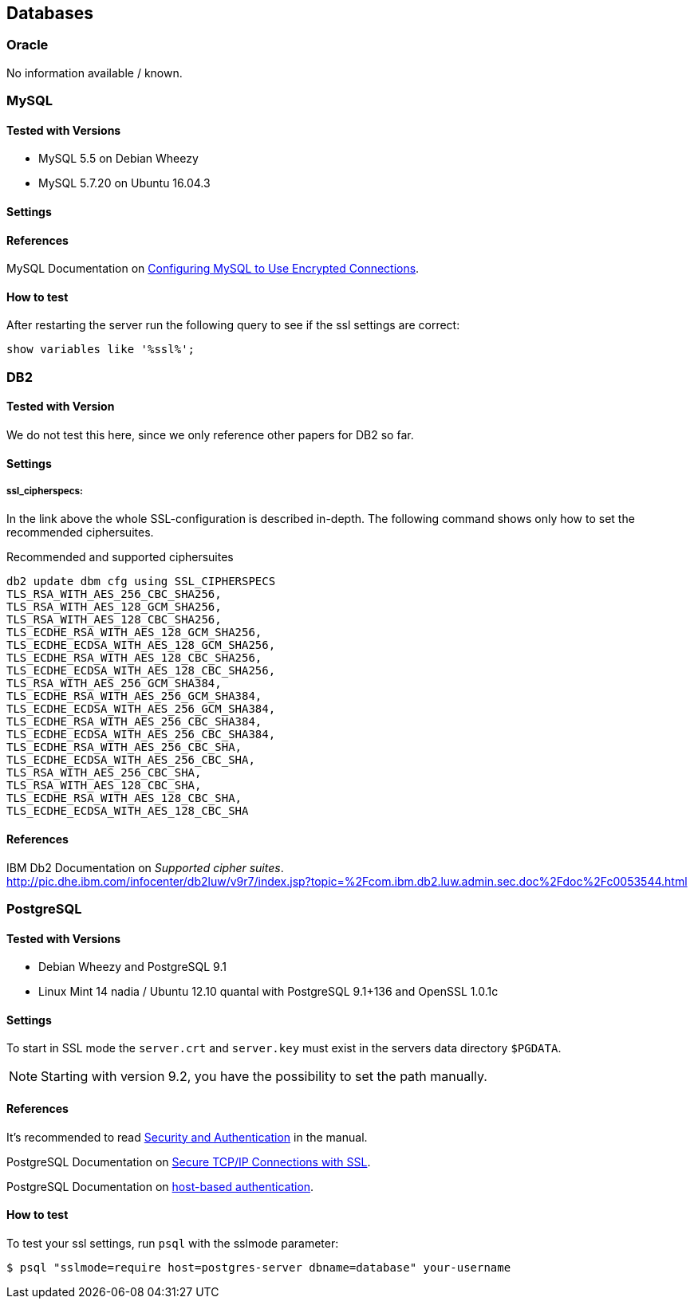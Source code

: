 == Databases

=== Oracle

No information available / known.


=== MySQL

==== Tested with Versions

* MySQL 5.5 on Debian Wheezy
* MySQL 5.7.20 on Ubuntu 16.04.3

==== Settings

==== References

MySQL Documentation on link:https://dev.mysql.com/doc/refman/5.7/en/using-encrypted-connections.html[Configuring MySQL to Use Encrypted Connections].

==== How to test

After restarting the server run the following query to see if the ssl settings are correct:

[source,terminal]
----
show variables like '%ssl%';
----


=== DB2

==== Tested with Version

We do not test this here, since we only reference other papers for DB2 so far.

==== Settings

===== ssl_cipherspecs:

In the link above the whole SSL-configuration is described in-depth. The following command shows only how to set the recommended ciphersuites.

.Recommended and supported ciphersuites
[source, terminal]
----
db2 update dbm cfg using SSL_CIPHERSPECS 
TLS_RSA_WITH_AES_256_CBC_SHA256,
TLS_RSA_WITH_AES_128_GCM_SHA256,
TLS_RSA_WITH_AES_128_CBC_SHA256,
TLS_ECDHE_RSA_WITH_AES_128_GCM_SHA256,
TLS_ECDHE_ECDSA_WITH_AES_128_GCM_SHA256,
TLS_ECDHE_RSA_WITH_AES_128_CBC_SHA256,
TLS_ECDHE_ECDSA_WITH_AES_128_CBC_SHA256,
TLS_RSA_WITH_AES_256_GCM_SHA384,
TLS_ECDHE_RSA_WITH_AES_256_GCM_SHA384,
TLS_ECDHE_ECDSA_WITH_AES_256_GCM_SHA384,
TLS_ECDHE_RSA_WITH_AES_256_CBC_SHA384,
TLS_ECDHE_ECDSA_WITH_AES_256_CBC_SHA384,
TLS_ECDHE_RSA_WITH_AES_256_CBC_SHA,
TLS_ECDHE_ECDSA_WITH_AES_256_CBC_SHA,
TLS_RSA_WITH_AES_256_CBC_SHA,
TLS_RSA_WITH_AES_128_CBC_SHA,
TLS_ECDHE_RSA_WITH_AES_128_CBC_SHA,
TLS_ECDHE_ECDSA_WITH_AES_128_CBC_SHA
----

==== References

IBM Db2 Documentation on _Supported cipher suites_. +
http://pic.dhe.ibm.com/infocenter/db2luw/v9r7/index.jsp?topic=%2Fcom.ibm.db2.luw.admin.sec.doc%2Fdoc%2Fc0053544.html


=== PostgreSQL

==== Tested with Versions

* Debian Wheezy and PostgreSQL 9.1
* Linux Mint 14 nadia / Ubuntu 12.10 quantal with PostgreSQL 9.1+136 and OpenSSL 1.0.1c

==== Settings

To start in SSL mode the `server.crt` and `server.key` must exist in the servers data directory `$PGDATA`.

[NOTE]
====
Starting with version 9.2, you have the possibility to set the path manually.
====

==== References

It’s recommended to read link:https://www.postgresql.org/docs/9.1/runtime-config-connection.html#RUNTIME-CONFIG-CONNECTION-SECURITY[Security and Authentication] in the manual.

PostgreSQL Documentation on link:http://www.postgresql.org/docs/9.1/static/ssl-tcp.html[Secure TCP/IP Connections with SSL].

PostgreSQL Documentation on link:http://www.postgresql.org/docs/current/static/auth-pg-hba-conf.html[host-based authentication].

==== How to test

To test your ssl settings, run `psql` with the sslmode parameter:

[source,terminal]
----
$ psql "sslmode=require host=postgres-server dbname=database" your-username
----


